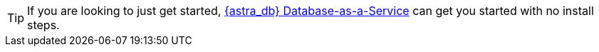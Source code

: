 
[TIP]
====
If you are looking to just get started, https://astra.datastax.com[{astra_db} Database-as-a-Service]
can get you started with no install steps.
====

